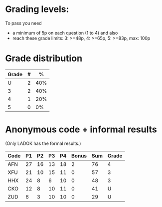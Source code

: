 * Grading levels:

To pass you need
+ a minimum of 5p on each question (1 to 4) and also
+ reach these grade limits:  3: >=48p, 4: >=65p, 5: >=83p, max: 100p

* Grade distribution

| Grade | # |   % |
|-------+---+-----|
|     U | 2 | 40% |
|     3 | 2 | 40% |
|     4 | 1 | 20% |
|     5 | 0 |  0% |

* Anonymous code + informal results
(Only LADOK has the formal results.)

| Code | P1 | P2 | P3 | P4 | Bonus | Sum | Grade |
|------+----+----+----+----+-------+-----+-------|
| AFN  | 27 | 16 | 13 | 18 |     2 |  76 |     4 |
| XFU  | 21 | 10 | 15 | 11 |     0 |  57 |     3 |
| HHX  | 24 |  8 |  6 | 10 |     0 |  48 |     3 |
| CKO  | 12 |  8 | 10 | 11 |     0 |  41 |     U |
| ZUD  |  6 |  3 | 10 | 10 |     0 |  29 |     U |
|------+----+----+----+----+-------+-----+-------|
